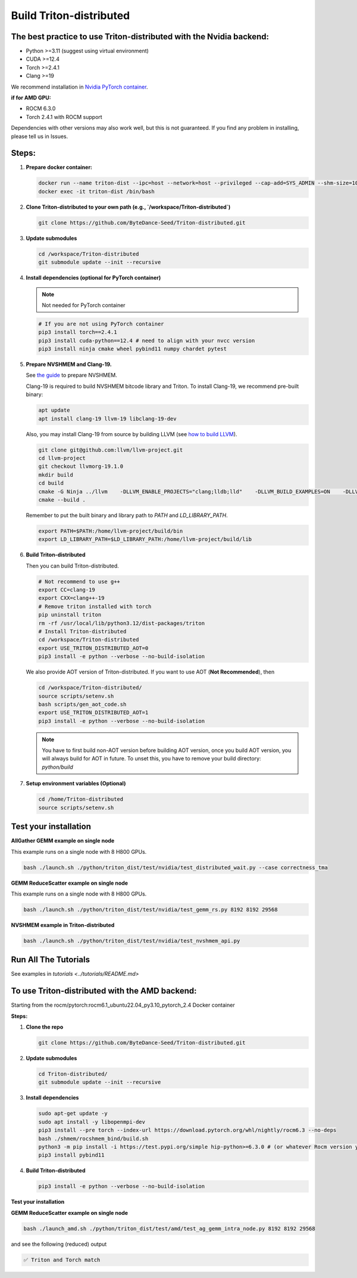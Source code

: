Build Triton-distributed
==========================

The best practice to use Triton-distributed with the Nvidia backend:
--------------------------------------------------------------------------

- Python >=3.11 (suggest using virtual environment)
- CUDA >=12.4
- Torch >=2.4.1
- Clang >=19

We recommend installation in `Nvidia PyTorch container <https://catalog.ngc.nvidia.com/orgs/nvidia/containers/pytorch/tags>`_.

**if for AMD GPU:**

- ROCM 6.3.0
- Torch 2.4.1 with ROCM support

Dependencies with other versions may also work well, but this is not guaranteed. If you find any problem in installing, please tell us in Issues.

Steps:
------

1. **Prepare docker container:**

   .. code-block:: sh

      docker run --name triton-dist --ipc=host --network=host --privileged --cap-add=SYS_ADMIN --shm-size=10g --gpus=all -itd nvcr.io/nvidia/pytorch:25.04-py3 /bin/bash
      docker exec -it triton-dist /bin/bash

2. **Clone Triton-distributed to your own path (e.g., `/workspace/Triton-distributed`)**

   .. code-block:: sh

      git clone https://github.com/ByteDance-Seed/Triton-distributed.git

3. **Update submodules**

   .. code-block:: sh

      cd /workspace/Triton-distributed
      git submodule update --init --recursive

4. **Install dependencies (optional for PyTorch container)**

   .. note:: Not needed for PyTorch container

   .. code-block:: sh

      # If you are not using PyTorch container
      pip3 install torch==2.4.1
      pip3 install cuda-python==12.4 # need to align with your nvcc version
      pip3 install ninja cmake wheel pybind11 numpy chardet pytest

5. **Prepare NVSHMEM and Clang-19.**

   See `the guide <prepare_nvshmem.md>`_ to prepare NVSHMEM.

   Clang-19 is required to build NVSHMEM bitcode library and Triton. To install Clang-19, we recommend pre-built binary:

   .. code-block:: sh

      apt update
      apt install clang-19 llvm-19 libclang-19-dev

   Also, you may install Clang-19 from source by building LLVM (see `how to build LLVM <https://llvm.org/docs/CMake.html>`_).

   .. code-block:: sh

      git clone git@github.com:llvm/llvm-project.git
      cd llvm-project
      git checkout llvmorg-19.1.0
      mkdir build
      cd build
      cmake -G Ninja ../llvm    -DLLVM_ENABLE_PROJECTS="clang;lldb;lld"    -DLLVM_BUILD_EXAMPLES=ON    -DLLVM_TARGETS_TO_BUILD="Native;NVPTX;AMDGPU"    -DCMAKE_BUILD_TYPE=Release    -DLLVM_ENABLE_ASSERTIONS=ON    -DMLIR_ENABLE_BINDINGS_PYTHON=ON  -DCMAKE_BUILD_TYPE=Release
      cmake --build .

   Remember to put the built binary and library path to `PATH` and `LD_LIBRARY_PATH`.

   .. code-block:: sh

      export PATH=$PATH:/home/llvm-project/build/bin
      export LD_LIBRARY_PATH=$LD_LIBRARY_PATH:/home/llvm-project/build/lib

6. **Build Triton-distributed**

   Then you can build Triton-distributed.

   .. code-block:: sh

      # Not recommend to use g++
      export CC=clang-19
      export CXX=clang++-19
      # Remove triton installed with torch
      pip uninstall triton
      rm -rf /usr/local/lib/python3.12/dist-packages/triton
      # Install Triton-distributed
      cd /workspace/Triton-distributed
      export USE_TRITON_DISTRIBUTED_AOT=0
      pip3 install -e python --verbose --no-build-isolation

   We also provide AOT version of Triton-distributed. If you want to use AOT (**Not Recommended**), then

   .. code-block:: sh

      cd /workspace/Triton-distributed/
      source scripts/setenv.sh
      bash scripts/gen_aot_code.sh
      export USE_TRITON_DISTRIBUTED_AOT=1
      pip3 install -e python --verbose --no-build-isolation

   .. note:: You have to first build non-AOT version before building AOT version, once you build AOT version, you will always build for AOT in future. To unset this, you have to remove your build directory: `python/build`

7. **Setup environment variables (Optional)**

   .. code-block:: sh

      cd /home/Triton-distributed
      source scripts/setenv.sh

Test your installation
-----------------------

**AllGather GEMM example on single node**

This example runs on a single node with 8 H800 GPUs.

.. code-block:: sh

   bash ./launch.sh ./python/triton_dist/test/nvidia/test_distributed_wait.py --case correctness_tma

**GEMM ReduceScatter example on single node**

This example runs on a single node with 8 H800 GPUs.

.. code-block:: sh

   bash ./launch.sh ./python/triton_dist/test/nvidia/test_gemm_rs.py 8192 8192 29568

**NVSHMEM example in Triton-distributed**

.. code-block:: sh

   bash ./launch.sh ./python/triton_dist/test/nvidia/test_nvshmem_api.py

Run All The Tutorials
---------------------

See examples in `tutorials <../tutorials/README.md>`

To use Triton-distributed with the AMD backend:
---------------------------------------------------

Starting from the rocm/pytorch:rocm6.1_ubuntu22.04_py3.10_pytorch_2.4 Docker container

**Steps:**

1. **Clone the repo**

   .. code-block:: sh

      git clone https://github.com/ByteDance-Seed/Triton-distributed.git

2. **Update submodules**

   .. code-block:: sh

      cd Triton-distributed/
      git submodule update --init --recursive

3. **Install dependencies**

   .. code-block:: sh

      sudo apt-get update -y
      sudo apt install -y libopenmpi-dev
      pip3 install --pre torch --index-url https://download.pytorch.org/whl/nightly/rocm6.3 --no-deps
      bash ./shmem/rocshmem_bind/build.sh
      python3 -m pip install -i https://test.pypi.org/simple hip-python>=6.3.0 # (or whatever Rocm version you have)
      pip3 install pybind11

4. **Build Triton-distributed**

   .. code-block:: sh

      pip3 install -e python --verbose --no-build-isolation

**Test your installation**

**GEMM ReduceScatter example on single node**

.. code-block:: sh

   bash ./launch_amd.sh ./python/triton_dist/test/amd/test_ag_gemm_intra_node.py 8192 8192 29568

and see the following (reduced) output

.. code-block:: sh

   ✅ Triton and Torch match